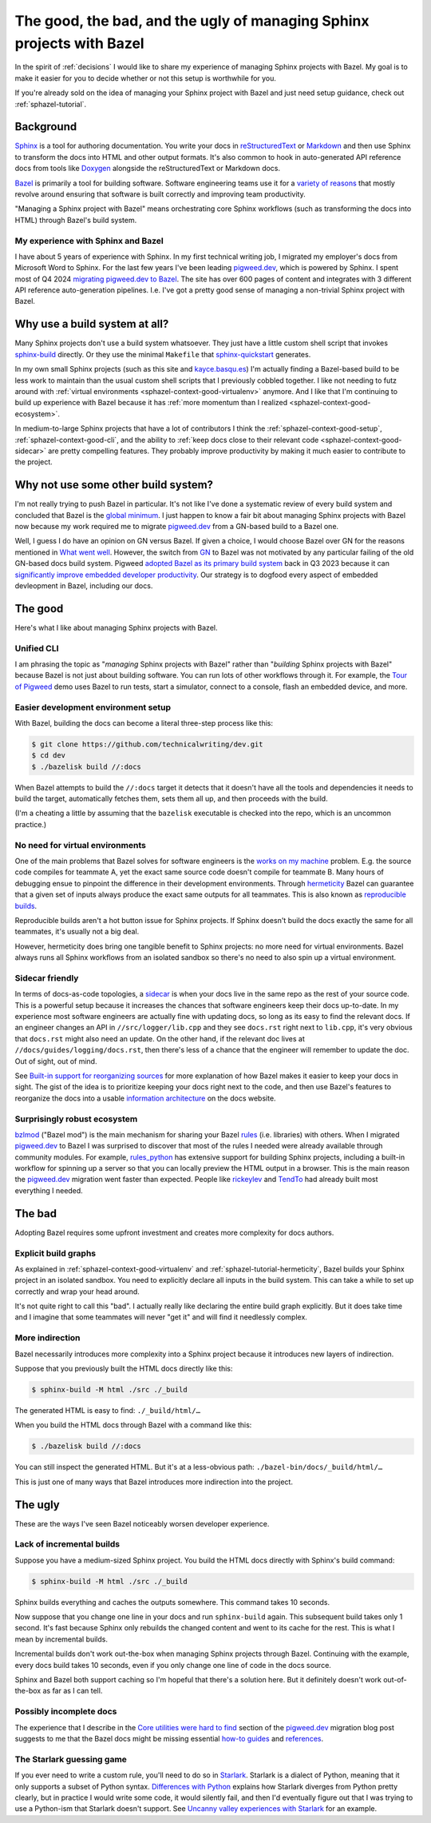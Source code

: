 .. _sphazel-context:

======================================================================
The good, the bad, and the ugly of managing Sphinx projects with Bazel
======================================================================

In the spirit of :ref:`decisions` I would like to share my experience of
managing Sphinx projects with Bazel. My goal is to make it easier for you to
decide whether or not this setup is worthwhile for you.

If you're already sold on the idea of managing your Sphinx project with Bazel
and just need setup guidance, check out :ref:`sphazel-tutorial`.

.. _sphazel-context-background:

----------
Background
----------

.. _Sphinx: https://www.sphinx-doc.org
.. _reStructuredText: https://en.wikipedia.org/wiki/ReStructuredText
.. _Markdown: https://en.wikipedia.org/wiki/Markdown
.. _Doxygen: https://www.doxygen.nl
.. _Bazel: https://bazel.build

`Sphinx`_ is a tool for authoring documentation. You write your docs in
`reStructuredText`_ or `Markdown`_ and then use Sphinx to transform the docs
into HTML and other output formats. It's also common to hook in auto-generated
API reference docs from tools like `Doxygen`_ alongside the reStructuredText
or Markdown docs.

.. _variety of reasons: https://bazel.build/about/why

`Bazel`_ is primarily a tool for building software. Software engineering teams
use it for a `variety of reasons`_ that mostly revolve around ensuring that
software is built correctly and improving team productivity.

"Managing a Sphinx project with Bazel" means orchestrating core Sphinx
workflows (such as transforming the docs into HTML) through Bazel's build
system.

.. _sphazel-context-background-experience:

My experience with Sphinx and Bazel
===================================

.. _pigweed.dev: https://pigweed.dev
.. _migrating pigweed.dev to Bazel: https://pigweed.dev/docs/blog/08-bazel-docgen.html

I have about 5 years of experience with Sphinx. In my first technical writing
job, I migrated my employer's docs from Microsoft Word to Sphinx. For the last
few years I've been leading `pigweed.dev`_, which is powered by Sphinx. I spent
most of Q4 2024 `migrating pigweed.dev to Bazel`_. The site has over 600 pages
of content and integrates with 3 different API reference auto-generation
pipelines. I.e. I've got a pretty good sense of managing a non-trivial Sphinx
project with Bazel.

.. _sphazel-context-none:

------------------------------
Why use a build system at all?
------------------------------

.. _sphinx-build: https://www.sphinx-doc.org/en/master/man/sphinx-build.html
.. _sphinx-quickstart: https://www.sphinx-doc.org/en/master/man/sphinx-quickstart.html

Many Sphinx projects don't use a build system whatsoever. They just have a little
custom shell script that invokes `sphinx-build`_ directly. Or they use the minimal
``Makefile`` that `sphinx-quickstart`_ generates.

.. _kayce.basqu.es: https://kayce.basqu.es

In my own small Sphinx projects (such as this site and `kayce.basqu.es`_) I'm
actually finding a Bazel-based build to be less work to maintain than the usual
custom shell scripts that I previously cobbled together. I like not needing to
futz around with :ref:`virtual environments <sphazel-context-good-virtualenv>`
anymore. And I like that I'm continuing to build up experience with Bazel
because it has :ref:`more momentum than I realized
<sphazel-context-good-ecosystem>`.

In medium-to-large Sphinx projects that have a lot of contributors I think the
:ref:`sphazel-context-good-setup`, :ref:`sphazel-context-good-cli`, and the ability
to :ref:`keep docs close to their relevant code <sphazel-context-good-sidecar>` are
pretty compelling features. They probably improve productivity by making it much
easier to contribute to the project.

.. _sphazel-context-other:

------------------------------------
Why not use some other build system?
------------------------------------

.. _global minimum: https://mohitmishra786687.medium.com/the-curse-of-local-minima-how-to-escape-and-find-the-global-minimum-fdabceb2cd6a

I'm not really trying to push Bazel in particular. It's not like I've done a
systematic review of every build system and concluded that Bazel is the `global
minimum`_. I just happen to know a fair bit about managing Sphinx projects with
Bazel now because my work required me to migrate `pigweed.dev`_ from a GN-based
build to a Bazel one.

.. _What went well: https://pigweed.dev/docs/blog/08-bazel-docgen.html#what-went-well
.. _GN: https://chromium.googlesource.com/chromium/src/tools/gn/+/48062805e19b4697c5fbd926dc649c78b6aaa138/README.md
.. _adopted Bazel as its primary build system: https://pigweed.dev/seed/0111.html
.. _significantly improve embedded developer productivity: https://blog.bazel.build/2024/08/08/bazel-for-embedded.html
.. _sidecar: https://passo.uno/docs-as-code-topologies/#sidecar-docs-and-code-living-together

Well, I guess I do have an opinion on GN versus Bazel. If given a choice, I
would choose Bazel over GN for the reasons mentioned in `What went well`_.
However, the switch from `GN`_ to Bazel was not motivated by any particular
failing of the old GN-based docs build system. Pigweed `adopted Bazel as its
primary build system`_ back in Q3 2023 because it can `significantly improve
embedded developer productivity`_. Our strategy is to dogfood every aspect of
embedded devleopment in Bazel, including our docs.

.. _sphazel-context-good:

--------
The good
--------

Here's what I like about managing Sphinx projects with Bazel.

.. _sphazel-context-good-cli:

Unified CLI
===========

.. _Tour of Pigweed: https://pigweed.dev/docs/showcases/sense/

I am phrasing the topic as "*managing* Sphinx projects with Bazel" rather than
"*building* Sphinx projects with Bazel" because Bazel is not just about
building software. You can run lots of other workflows through it. For example,
the `Tour of Pigweed`_ demo uses Bazel to run tests, start a simulator, connect
to a console, flash an embedded device, and more.

.. _sphazel-context-good-setup:

Easier development environment setup
====================================

With Bazel, building the docs can become a literal three-step process like
this:

.. code-block:: console

   $ git clone https://github.com/technicalwriting/dev.git
   $ cd dev
   $ ./bazelisk build //:docs

When Bazel attempts to build the ``//:docs`` target it detects that it doesn't
have all the tools and dependencies it needs to build the target, automatically
fetches them, sets them all up, and then proceeds with the build.

(I'm a cheating a little by assuming that the ``bazelisk`` executable is
checked into the repo, which is an uncommon practice.)

.. _sphazel-context-good-virtualenv:

No need for virtual environments
================================

.. _works on my machine: https://medium.com/@josetecangas/but-it-works-on-my-machine-cc8cca80660c
.. _hermeticity: https://bazel.build/basics/hermeticity
.. _reproducible builds: https://reproducible-builds.org/docs/definition/

One of the main problems that Bazel solves for software engineers is the `works
on my machine`_ problem. E.g. the source code compiles for teammate A, yet the
exact same source code doesn't compile for teammate B. Many hours of debugging
ensue to pinpoint the difference in their development environments. Through
`hermeticity`_ Bazel can guarantee that a given set of inputs always produce
the exact same outputs for all teammates. This is also known as `reproducible
builds`_.

.. _hot button: https://www.merriam-webster.com/dictionary/hot%20button

Reproducible builds aren't a hot button issue for Sphinx projects. If Sphinx
doesn't build the docs exactly the same for all teammates, it's usually not a
big deal.

However, hermeticity does bring one tangible benefit to Sphinx projects: no
more need for virtual environments. Bazel always runs all Sphinx workflows from
an isolated sandbox so there's no need to also spin up a virtual environment.

.. _sphazel-context-good-sidecar:

Sidecar friendly
================

.. _sidecar: https://passo.uno/docs-as-code-topologies/#sidecar-docs-and-code-living-together

In terms of docs-as-code topologies, a `sidecar`_ is when your docs live in the
same repo as the rest of your source code. This is a powerful setup because it
increases the chances that software engineers keep their docs up-to-date. In my
experience most software engineers are actually fine with updating docs, so
long as its easy to find the relevant docs. If an engineer changes an API in
``//src/logger/lib.cpp`` and they see ``docs.rst`` right next to ``lib.cpp``,
it's very obvious that ``docs.rst`` might also need an update. On the other
hand, if the relevant doc lives at ``//docs/guides/logging/docs.rst``, then there's
less of a chance that the engineer will remember to update the doc. Out of sight,
out of mind.

.. _Built-in support for reorganizing sources: https://pigweed.dev/docs/blog/08-bazel-docgen.html#built-in-support-for-reorganizing-sources
.. _information architecture: https://en.wikipedia.org/wiki/Information_architecture

See `Built-in support for reorganizing sources`_ for more explanation of how
Bazel makes it easier to keep your docs in sight. The gist of the idea is to
prioritize keeping your docs right next to the code, and then use Bazel's features
to reorganize the docs into a usable `information architecture`_ on the docs website.

.. _sphazel-context-good-ecosystem:

Surprisingly robust ecosystem
=============================

.. _bzlmod: https://bazel.build/external/overview#bzlmod
.. _rules: https://bazel.build/extending/rules
.. _rules_python: https://rules-python.readthedocs.io/en/latest/
.. _rickeylev: https://github.com/rickeylev
.. _TendTo: https://github.com/TendTo

`bzlmod`_ ("Bazel mod") is the main mechanism for sharing your Bazel
`rules`_ (i.e. libraries) with others. When I migrated `pigweed.dev`_ to Bazel
I was surprised to discover that most of the rules I needed were already
available through community modules. For example, `rules_python`_ has extensive
support for building Sphinx projects, including a built-in workflow for
spinning up a server so that you can locally preview the HTML output in a
browser. This is the main reason the `pigweed.dev`_ migration went faster than
expected. People like `rickeylev`_ and `TendTo`_ had already built most everything
I needed.

.. _sphazel-context-bad:

-------
The bad
-------

Adopting Bazel requires some upfront investment and creates more complexity
for docs authors.

.. _sphazel-context-bad-explicit:

Explicit build graphs
=====================

As explained in :ref:`sphazel-context-good-virtualenv` and
:ref:`sphazel-tutorial-hermeticity`, Bazel builds your
Sphinx project in an isolated sandbox. You need to explicitly
declare all inputs in the build system. This can take a while to
set up correctly and wrap your head around.

It's not quite right to call this "bad". I actually really like declaring the
entire build graph explicitly. But it does take time and I imagine that some
teammates will never "get it" and will find it needlessly complex.

.. _sphazel-context-bad-indirection:

More indirection
================

Bazel necessarily introduces more complexity into a Sphinx project because
it introduces new layers of indirection.

Suppose that you previously built the HTML docs directly like this:

.. code-block:: console

   $ sphinx-build -M html ./src ./_build

The generated HTML is easy to find: ``./_build/html/…``

When you build the HTML docs through Bazel with a command like this:

.. code-block:: console

   $ ./bazelisk build //:docs

You can still inspect the generated HTML. But it's at a less-obvious path:
``./bazel-bin/docs/_build/html/…``

This is just one of many ways that Bazel introduces more indirection into the
project.

.. _sphazel-context-ugly:

--------
The ugly
--------

These are the ways I've seen Bazel noticeably worsen developer experience.

Lack of incremental builds
==========================

Suppose you have a medium-sized Sphinx project. You build the HTML docs
directly with Sphinx's build command:

.. code-block:: console

   $ sphinx-build -M html ./src ./_build

Sphinx builds everything and caches the outputs somewhere. This command takes
10 seconds.

Now suppose that you change one line in your docs and run ``sphinx-build``
again. This subsequent build takes only 1 second. It's fast because Sphinx only
rebuilds the changed content and went to its cache for the rest. This is what I
mean by incremental builds.

Incremental builds don't work out-the-box when managing Sphinx projects through
Bazel. Continuing with the example, every docs build takes 10 seconds, even if
you only change one line of code in the docs source.

Sphinx and Bazel both support caching so I'm hopeful that there's a solution
here. But it definitely doesn't work out-of-the-box as far as I can tell.

Possibly incomplete docs
========================

.. _Core utilities were hard to find: https://pigweed.dev/docs/blog/08-bazel-docgen.html#core-utilities-were-hard-to-find
.. _how-to guides: https://diataxis.fr/how-to-guides/
.. _references: https://diataxis.fr/reference/

The experience that I describe in the `Core utilities were hard to find`_ section
of the `pigweed.dev`_ migration blog post suggests to me that the Bazel docs might
be missing essential `how-to guides`_ and `references`_.

The Starlark guessing game
==========================

.. _Starlark: https://en.wikipedia.org/wiki/Bazel_(software)#Starlark_language
.. _Uncanny valley experiences with Starlark: https://pigweed.dev/docs/blog/08-bazel-docgen.html#uncanny-valley-experiences-with-starlark
.. _Differences with Python: https://bazel.build/rules/language#differences_with_python

If you ever need to write a custom rule, you'll need to do so in `Starlark`_.
Starlark is a dialect of Python, meaning that it only supports a subset of
Python syntax. `Differences with Python`_ explains how Starlark diverges from Python
pretty clearly, but in practice I would write some code, it would silently fail,
and then I'd eventually figure out that I was trying to use a Python-ism that Starlark
doesn't support. See `Uncanny valley experiences with Starlark`_ for an example.
